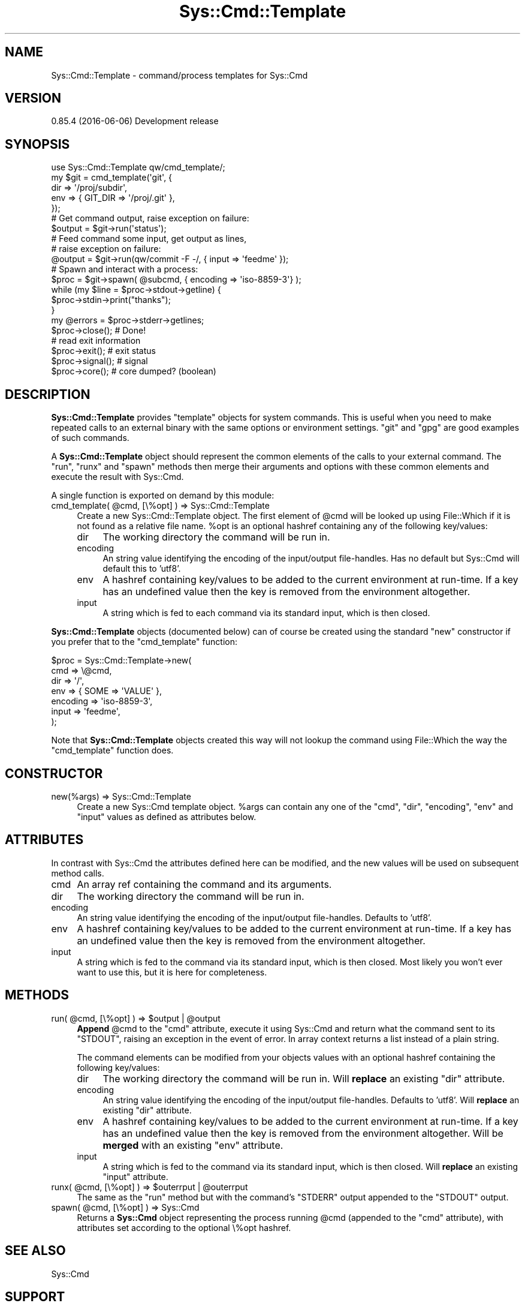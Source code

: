.\" Automatically generated by Pod::Man 4.14 (Pod::Simple 3.40)
.\"
.\" Standard preamble:
.\" ========================================================================
.de Sp \" Vertical space (when we can't use .PP)
.if t .sp .5v
.if n .sp
..
.de Vb \" Begin verbatim text
.ft CW
.nf
.ne \\$1
..
.de Ve \" End verbatim text
.ft R
.fi
..
.\" Set up some character translations and predefined strings.  \*(-- will
.\" give an unbreakable dash, \*(PI will give pi, \*(L" will give a left
.\" double quote, and \*(R" will give a right double quote.  \*(C+ will
.\" give a nicer C++.  Capital omega is used to do unbreakable dashes and
.\" therefore won't be available.  \*(C` and \*(C' expand to `' in nroff,
.\" nothing in troff, for use with C<>.
.tr \(*W-
.ds C+ C\v'-.1v'\h'-1p'\s-2+\h'-1p'+\s0\v'.1v'\h'-1p'
.ie n \{\
.    ds -- \(*W-
.    ds PI pi
.    if (\n(.H=4u)&(1m=24u) .ds -- \(*W\h'-12u'\(*W\h'-12u'-\" diablo 10 pitch
.    if (\n(.H=4u)&(1m=20u) .ds -- \(*W\h'-12u'\(*W\h'-8u'-\"  diablo 12 pitch
.    ds L" ""
.    ds R" ""
.    ds C` ""
.    ds C' ""
'br\}
.el\{\
.    ds -- \|\(em\|
.    ds PI \(*p
.    ds L" ``
.    ds R" ''
.    ds C`
.    ds C'
'br\}
.\"
.\" Escape single quotes in literal strings from groff's Unicode transform.
.ie \n(.g .ds Aq \(aq
.el       .ds Aq '
.\"
.\" If the F register is >0, we'll generate index entries on stderr for
.\" titles (.TH), headers (.SH), subsections (.SS), items (.Ip), and index
.\" entries marked with X<> in POD.  Of course, you'll have to process the
.\" output yourself in some meaningful fashion.
.\"
.\" Avoid warning from groff about undefined register 'F'.
.de IX
..
.nr rF 0
.if \n(.g .if rF .nr rF 1
.if (\n(rF:(\n(.g==0)) \{\
.    if \nF \{\
.        de IX
.        tm Index:\\$1\t\\n%\t"\\$2"
..
.        if !\nF==2 \{\
.            nr % 0
.            nr F 2
.        \}
.    \}
.\}
.rr rF
.\"
.\" Accent mark definitions (@(#)ms.acc 1.5 88/02/08 SMI; from UCB 4.2).
.\" Fear.  Run.  Save yourself.  No user-serviceable parts.
.    \" fudge factors for nroff and troff
.if n \{\
.    ds #H 0
.    ds #V .8m
.    ds #F .3m
.    ds #[ \f1
.    ds #] \fP
.\}
.if t \{\
.    ds #H ((1u-(\\\\n(.fu%2u))*.13m)
.    ds #V .6m
.    ds #F 0
.    ds #[ \&
.    ds #] \&
.\}
.    \" simple accents for nroff and troff
.if n \{\
.    ds ' \&
.    ds ` \&
.    ds ^ \&
.    ds , \&
.    ds ~ ~
.    ds /
.\}
.if t \{\
.    ds ' \\k:\h'-(\\n(.wu*8/10-\*(#H)'\'\h"|\\n:u"
.    ds ` \\k:\h'-(\\n(.wu*8/10-\*(#H)'\`\h'|\\n:u'
.    ds ^ \\k:\h'-(\\n(.wu*10/11-\*(#H)'^\h'|\\n:u'
.    ds , \\k:\h'-(\\n(.wu*8/10)',\h'|\\n:u'
.    ds ~ \\k:\h'-(\\n(.wu-\*(#H-.1m)'~\h'|\\n:u'
.    ds / \\k:\h'-(\\n(.wu*8/10-\*(#H)'\z\(sl\h'|\\n:u'
.\}
.    \" troff and (daisy-wheel) nroff accents
.ds : \\k:\h'-(\\n(.wu*8/10-\*(#H+.1m+\*(#F)'\v'-\*(#V'\z.\h'.2m+\*(#F'.\h'|\\n:u'\v'\*(#V'
.ds 8 \h'\*(#H'\(*b\h'-\*(#H'
.ds o \\k:\h'-(\\n(.wu+\w'\(de'u-\*(#H)/2u'\v'-.3n'\*(#[\z\(de\v'.3n'\h'|\\n:u'\*(#]
.ds d- \h'\*(#H'\(pd\h'-\w'~'u'\v'-.25m'\f2\(hy\fP\v'.25m'\h'-\*(#H'
.ds D- D\\k:\h'-\w'D'u'\v'-.11m'\z\(hy\v'.11m'\h'|\\n:u'
.ds th \*(#[\v'.3m'\s+1I\s-1\v'-.3m'\h'-(\w'I'u*2/3)'\s-1o\s+1\*(#]
.ds Th \*(#[\s+2I\s-2\h'-\w'I'u*3/5'\v'-.3m'o\v'.3m'\*(#]
.ds ae a\h'-(\w'a'u*4/10)'e
.ds Ae A\h'-(\w'A'u*4/10)'E
.    \" corrections for vroff
.if v .ds ~ \\k:\h'-(\\n(.wu*9/10-\*(#H)'\s-2\u~\d\s+2\h'|\\n:u'
.if v .ds ^ \\k:\h'-(\\n(.wu*10/11-\*(#H)'\v'-.4m'^\v'.4m'\h'|\\n:u'
.    \" for low resolution devices (crt and lpr)
.if \n(.H>23 .if \n(.V>19 \
\{\
.    ds : e
.    ds 8 ss
.    ds o a
.    ds d- d\h'-1'\(ga
.    ds D- D\h'-1'\(hy
.    ds th \o'bp'
.    ds Th \o'LP'
.    ds ae ae
.    ds Ae AE
.\}
.rm #[ #] #H #V #F C
.\" ========================================================================
.\"
.IX Title "Sys::Cmd::Template 3"
.TH Sys::Cmd::Template 3 "2020-07-11" "perl v5.32.0" "User Contributed Perl Documentation"
.\" For nroff, turn off justification.  Always turn off hyphenation; it makes
.\" way too many mistakes in technical documents.
.if n .ad l
.nh
.SH "NAME"
Sys::Cmd::Template \- command/process templates for Sys::Cmd
.SH "VERSION"
.IX Header "VERSION"
0.85.4 (2016\-06\-06) Development release
.SH "SYNOPSIS"
.IX Header "SYNOPSIS"
.Vb 1
\&    use Sys::Cmd::Template qw/cmd_template/;
\&
\&    my $git = cmd_template(\*(Aqgit\*(Aq, {
\&        dir => \*(Aq/proj/subdir\*(Aq,
\&        env => { GIT_DIR => \*(Aq/proj/.git\*(Aq },
\&    });
\&
\&    # Get command output, raise exception on failure:
\&    $output = $git\->run(\*(Aqstatus\*(Aq);
\&
\&    # Feed command some input, get output as lines,
\&    # raise exception on failure:
\&    @output = $git\->run(qw/commit \-F \-/, { input => \*(Aqfeedme\*(Aq });
\&
\&    # Spawn and interact with a process:
\&    $proc = $git\->spawn( @subcmd, { encoding => \*(Aqiso\-8859\-3\*(Aq} );
\&
\&    while (my $line = $proc\->stdout\->getline) {
\&        $proc\->stdin\->print("thanks");
\&    }
\&
\&    my @errors = $proc\->stderr\->getlines;
\&    $proc\->close();     # Done!
\&
\&    # read exit information
\&    $proc\->exit();      # exit status
\&    $proc\->signal();    # signal
\&    $proc\->core();      # core dumped? (boolean)
.Ve
.SH "DESCRIPTION"
.IX Header "DESCRIPTION"
\&\fBSys::Cmd::Template\fR provides \*(L"template\*(R" objects for system commands.
This is useful when you need to make repeated calls to an external
binary with the same options or environment settings. \*(L"git\*(R" and \*(L"gpg\*(R"
are good examples of such commands.
.PP
A \fBSys::Cmd::Template\fR object should represent the common elements of
the calls to your external command. The \f(CW\*(C`run\*(C'\fR, \f(CW\*(C`runx\*(C'\fR and \f(CW\*(C`spawn\*(C'\fR
methods then merge their arguments and options with these common
elements and execute the result with Sys::Cmd.
.PP
A single function is exported on demand by this module:
.ie n .IP "cmd_template( @cmd, [\e%opt] ) => Sys::Cmd::Template" 4
.el .IP "cmd_template( \f(CW@cmd\fR, [\e%opt] ) => Sys::Cmd::Template" 4
.IX Item "cmd_template( @cmd, [%opt] ) => Sys::Cmd::Template"
Create a new Sys::Cmd::Template object.  The first element of
\&\f(CW@cmd\fR will be looked up using File::Which if it is not found as a
relative file name. \f(CW%opt\fR is an optional hashref containing any of
the following key/values:
.RS 4
.IP "dir" 4
.IX Item "dir"
The working directory the command will be run in.
.IP "encoding" 4
.IX Item "encoding"
An string value identifying the encoding of the input/output
file-handles. Has no default but Sys::Cmd will default this to
\&'utf8'.
.IP "env" 4
.IX Item "env"
A hashref containing key/values to be added to the current environment
at run-time. If a key has an undefined value then the key is removed
from the environment altogether.
.IP "input" 4
.IX Item "input"
A string which is fed to each command via its standard input, which is
then closed.
.RE
.RS 4
.RE
.PP
\&\fBSys::Cmd::Template\fR objects (documented below) can of course be
created using the standard \f(CW\*(C`new\*(C'\fR constructor if you prefer that to the
\&\f(CW\*(C`cmd_template\*(C'\fR function:
.PP
.Vb 7
\&    $proc = Sys::Cmd::Template\->new(
\&        cmd => \e@cmd,
\&        dir => \*(Aq/\*(Aq,
\&        env => { SOME => \*(AqVALUE\*(Aq },
\&        encoding => \*(Aqiso\-8859\-3\*(Aq,
\&        input => \*(Aqfeedme\*(Aq,
\&    );
.Ve
.PP
Note that \fBSys::Cmd::Template\fR objects created this way will not
lookup the command using File::Which the way the \f(CW\*(C`cmd_template\*(C'\fR
function does.
.SH "CONSTRUCTOR"
.IX Header "CONSTRUCTOR"
.IP "new(%args) => Sys::Cmd::Template" 4
.IX Item "new(%args) => Sys::Cmd::Template"
Create a new Sys::Cmd template object. \f(CW%args\fR can contain any one of
the \f(CW\*(C`cmd\*(C'\fR, \f(CW\*(C`dir\*(C'\fR, \f(CW\*(C`encoding\*(C'\fR, \f(CW\*(C`env\*(C'\fR and \f(CW\*(C`input\*(C'\fR values as defined
as attributes below.
.SH "ATTRIBUTES"
.IX Header "ATTRIBUTES"
In contrast with Sys::Cmd the attributes defined here can be
modified, and the new values will be used on subsequent method calls.
.IP "cmd" 4
.IX Item "cmd"
An array ref containing the command and its arguments.
.IP "dir" 4
.IX Item "dir"
The working directory the command will be run in.
.IP "encoding" 4
.IX Item "encoding"
An string value identifying the encoding of the input/output
file-handles. Defaults to 'utf8'.
.IP "env" 4
.IX Item "env"
A hashref containing key/values to be added to the current environment
at run-time. If a key has an undefined value then the key is removed
from the environment altogether.
.IP "input" 4
.IX Item "input"
A string which is fed to the command via its standard input, which is
then closed. Most likely you won't ever want to use this, but it is
here for completeness.
.SH "METHODS"
.IX Header "METHODS"
.ie n .IP "run( @cmd, [\e%opt] ) => $output | @output" 4
.el .IP "run( \f(CW@cmd\fR, [\e%opt] ) => \f(CW$output\fR | \f(CW@output\fR" 4
.IX Item "run( @cmd, [%opt] ) => $output | @output"
\&\fBAppend\fR \f(CW@cmd\fR to the \f(CW\*(C`cmd\*(C'\fR attribute, execute it using Sys::Cmd
and return what the command sent to its \f(CW\*(C`STDOUT\*(C'\fR, raising an exception
in the event of error. In array context returns a list instead of a
plain string.
.Sp
The command elements can be modified from your objects values with an
optional hashref containing the following key/values:
.RS 4
.IP "dir" 4
.IX Item "dir"
The working directory the command will be run in. Will \fBreplace\fR an
existing \f(CW\*(C`dir\*(C'\fR attribute.
.IP "encoding" 4
.IX Item "encoding"
An string value identifying the encoding of the input/output
file-handles. Defaults to 'utf8'.  Will \fBreplace\fR an existing \f(CW\*(C`dir\*(C'\fR
attribute.
.IP "env" 4
.IX Item "env"
A hashref containing key/values to be added to the current environment
at run-time. If a key has an undefined value then the key is removed
from the environment altogether. Will be \fBmerged\fR with an existing
\&\f(CW\*(C`env\*(C'\fR attribute.
.IP "input" 4
.IX Item "input"
A string which is fed to the command via its standard input, which is
then closed.  Will \fBreplace\fR an existing \f(CW\*(C`input\*(C'\fR attribute.
.RE
.RS 4
.RE
.ie n .IP "runx( @cmd, [\e%opt] ) => $outerrput | @outerrput" 4
.el .IP "runx( \f(CW@cmd\fR, [\e%opt] ) => \f(CW$outerrput\fR | \f(CW@outerrput\fR" 4
.IX Item "runx( @cmd, [%opt] ) => $outerrput | @outerrput"
The same as the \f(CW\*(C`run\*(C'\fR method but with the command's \f(CW\*(C`STDERR\*(C'\fR output
appended to the \f(CW\*(C`STDOUT\*(C'\fR output.
.ie n .IP "spawn( @cmd, [\e%opt] ) => Sys::Cmd" 4
.el .IP "spawn( \f(CW@cmd\fR, [\e%opt] ) => Sys::Cmd" 4
.IX Item "spawn( @cmd, [%opt] ) => Sys::Cmd"
Returns a \fBSys::Cmd\fR object representing the process running \f(CW@cmd\fR
(appended to the \f(CW\*(C`cmd\*(C'\fR attribute), with attributes set according to
the optional \e%opt hashref.
.SH "SEE ALSO"
.IX Header "SEE ALSO"
Sys::Cmd
.SH "SUPPORT"
.IX Header "SUPPORT"
.IP "Bug Reporting" 4
.IX Item "Bug Reporting"
.Vb 1
\&    https://rt.cpan.org/Public/Bug/Report.html?Queue=Sys\-Cmd
.Ve
.IP "Source Code" 4
.IX Item "Source Code"
.Vb 1
\&    git clone git://github.com/mlawren/sys\-cmd.git
.Ve
.SH "AUTHOR"
.IX Header "AUTHOR"
Mark Lawrence <nomad@null.net>.
.SH "COPYRIGHT AND LICENSE"
.IX Header "COPYRIGHT AND LICENSE"
Copyright (C) 2011\-2014 Mark Lawrence <nomad@null.net>
.PP
This program is free software; you can redistribute it and/or modify it
under the terms of the \s-1GNU\s0 General Public License as published by the
Free Software Foundation; either version 3 of the License, or (at your
option) any later version.
